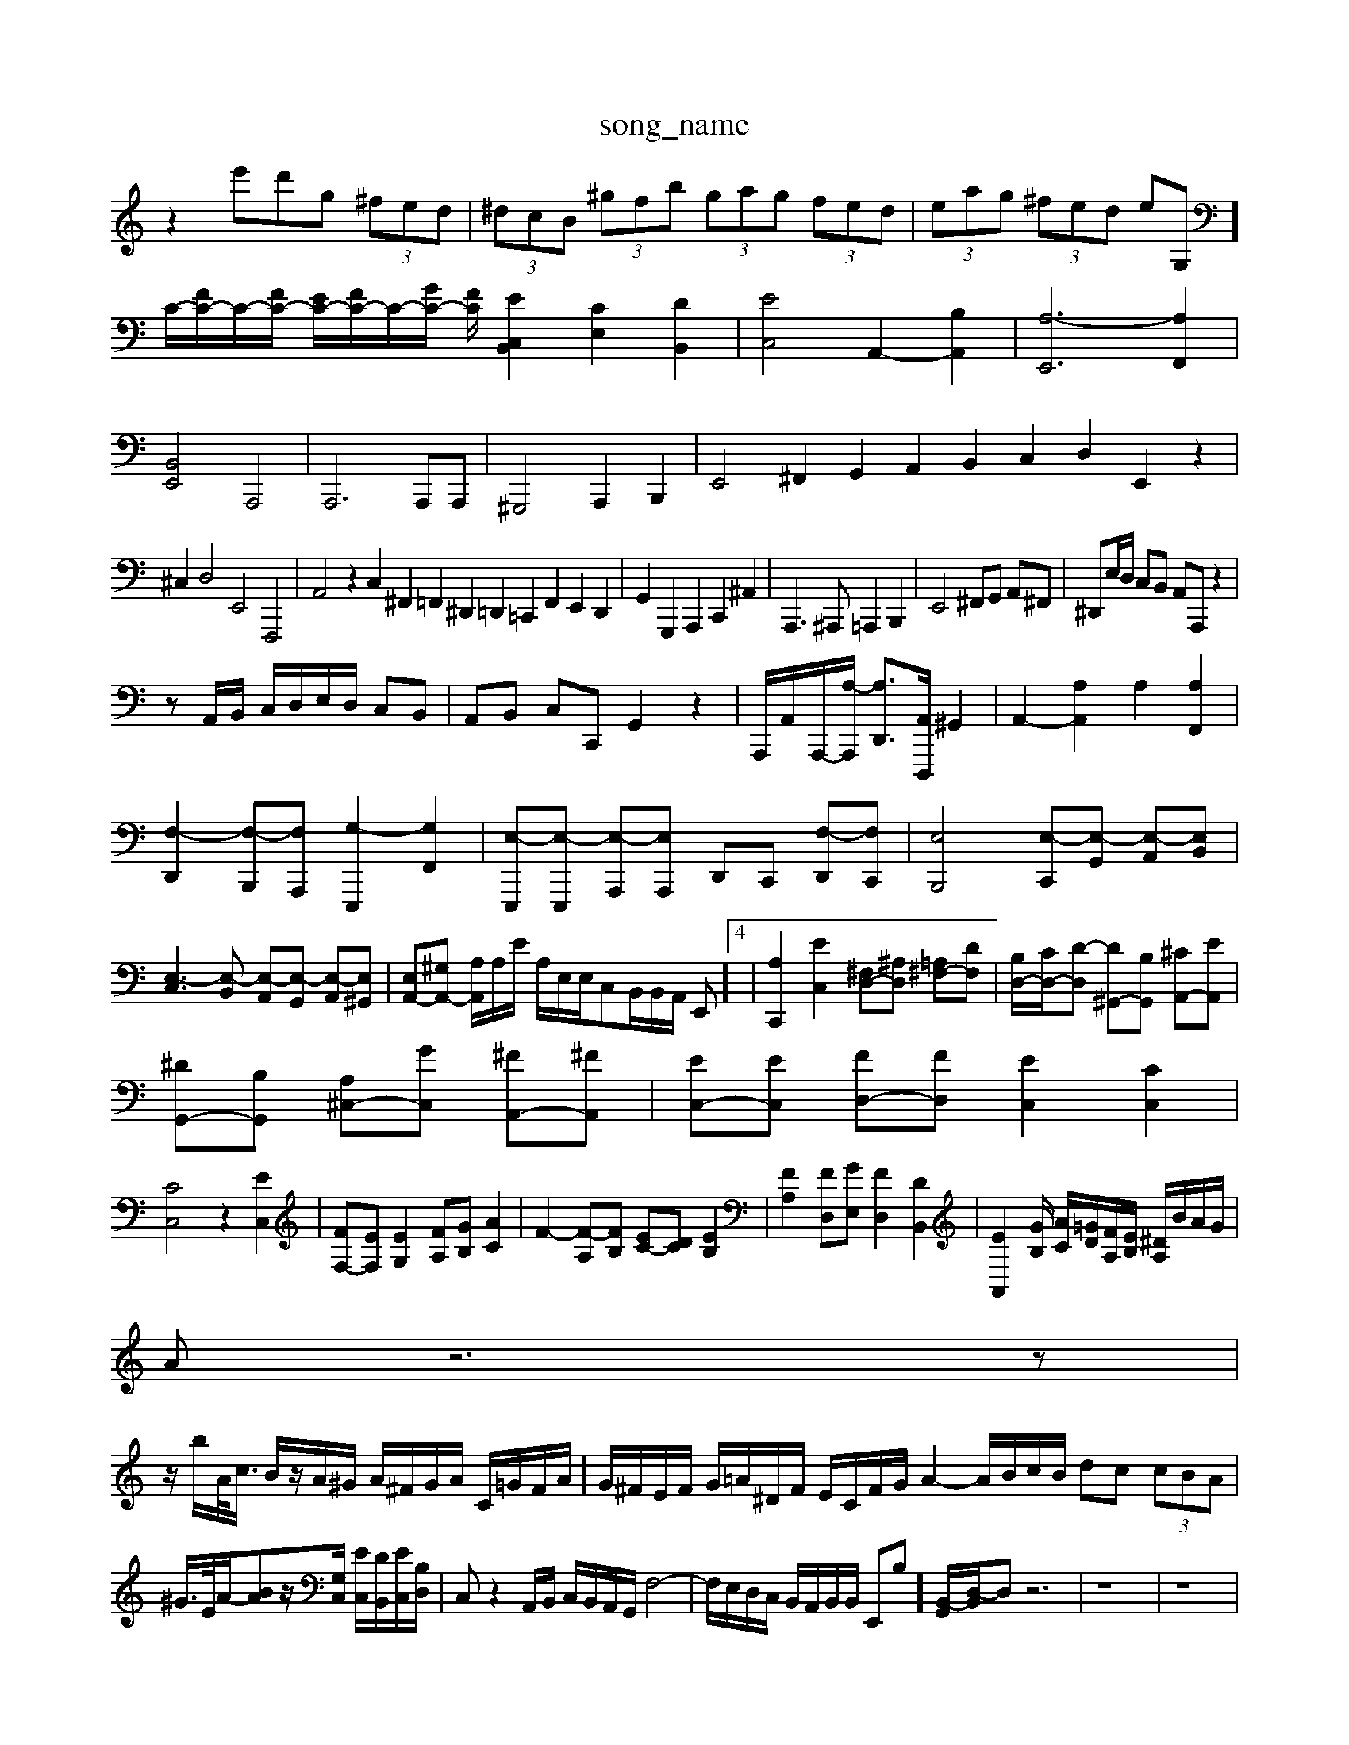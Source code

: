 X: 1
T:song_name
K:C % 0 sharps
V:1
%%MIDI program 0
z2 13e'd'g  (3^fed| \
 (3^dcB  (3^gfb  (3gag  (3fed| \
 (3eag  (3^fed  (3eG,]/2C/2-[FC-]/2C/2-[FC-]/2 [EC-]/2[FC-]/2C/2-[GC-]/2 [FC-]/2[EC,-B,,]2 [CE,]2 [DB,,]2| \
[EC,]4 A,,2- [B,A,,]2| \
[A,-E,,]6 [A,F,,]2|
[B,,E,,]4 A,,,4| \
A,,,6 A,,,A,,,| \
^G,,,4 A,,,2 B,,,2| \
E,,4 ^F,,2 G,,2 A,,2 B,,2 C,2 D,2 E,,2 z2|
^C,2 D,4 E,,4 F,,,4| \
A,,4 z2 C,2 ^F,,2 =F,,2 ^D,,2 =D,,2 =C,,2 F,,2 E,,2 D,,2| \
G,,2 G,,,2 A,,,2 C,,2 ^A,,2-| \
A,,,3^A,,, =A,,,2 B,,,2| \
E,,4 ^F,,G,, A,,^F,,| \
^D,,E,/2D,/2 C,B,, A,,A,,, z2|
zA,,/2B,,/2 C,/2D,/2E,/2D,/2 C,B,,| \
A,,B,, C,C,, G,,2 z2| \
A,,,/2A,,/2-A,,,/2-[A,-A,,,]/2 [A,D,,-]3/2[A,,D,,,]/2 ^G,,2| \
A,,2- [A,A,,]2 A,2 [A,F,,]2|
[F,-D,,]2 [F,-B,,,][F,A,,,] [G,-E,,,]2 [G,F,,]2| \
[E,-E,,,][E,-E,,,] [E,-A,,,][E,A,,,] D,,C,, [F,-D,,][F,C,,]| \
[E,B,,,]4 [E,-C,,][E,-G,,] [E,-A,,][E,B,,]|
[E,-C,]3[E,-B,,] [E,-A,,][E,-G,,] [E,-A,,][E,^G,,]| \
[E,A,,-][^G,A,,-] [A,A,,]/2A,/2E/2 A,/2E,/2E,/2C,B,,/2B,,/2A,,/2 E,,]4| \
[A,C,,]2 [EC,]2 [^F,D,-][^A,D,] [=A,^F,-][DF,]| \
[B,D,-]/2[CD,-]/2[D-D,] [D^G,,-][B,G,,] [^CA,,-][EA,,]|
[^DG,,-][B,G,,] [A,^C,-][GC,] [^FA,,-][^FA,,]| \
[EC,-][EC,] [FD,-][FD,] [EC,]2 [CC,]2|
[CC,]4 z2 [EC,]2| \
[FF,-][EF,] [EG,]2 [FA,][GB,] [AC]2| \
F2- [F-A,][FB,] [EC-][DC] [EB,]2| \
[FA,]2 [FD,][GE,] [FD,]2 [DB,,]2| \
[EA,,]2[GB,]/2 [AC]/2[=GD]/2[FA,]/2[EB,]/2 [^DA,]/2B/2A/2G/2|
Az6z|
z/2b/2A/2<c/2 B/2z/2A/2^G/2 A/2^F/2G/2A/2 C/2=G/2F/2A/2| \
G/2^F/2E/2F/2 G/2=A/2^D/2F/2 E/2C/2F/2G/2 A2- A/2B/2c/2B/2 dc  (3cBA|
^G/2>E/2A/2-[BA]z/2[G,C,]/2 [EC,]/2[DB,,]/2[EC,]/2[B,D,]/2| \
C,z2A,,/2B,,/2 C,/2B,,/2A,,/2G,,/2 F,4-| \
F,/2E,/2D,/2C,/2 B,,/2A,,/2B,,/2B,,/2 E,,B,-]/2[B,,-G,,]/2[D,-B,,]/2D, z6| \
z8| \
z8|
z8| \
zG,/2A,/2 B,/2C/2D B,A, G,^F,| \
E,D, E,C, F,D, E,C,| \
B,,A,, ^G,,B,, A,,B,, C,A,,| \
D,C, D,E, F,D, E,F,|
E,D, E,E,, F,,F, E,D,| \
 (3E,,F,,G,,  (3G,,A,,B,, C,2 ^D,,2| \
E,,-[^F-C,] [FB,,-][DB,,] E,,2 B,2| \
[CA,,-][EB,,-] [DB,,-][EB,,] [^DA,,-][FA,,] ^D2|
[B,-B,,][B,-C,] [B,-^F,][B,^F,] E,D, E,C,| \
F,E, F,2 D,2 F,2| \
[G,B,,]2 [F,C,-][D,C,] E,F, G,2|
[B,^F,]2 [A,^C,]2 [G,^G,,]2 A,,2| \
^F,,2 =G,,2 [FA,,]2 [GG,,-]2 [F-G,,]2| \
[FB,,-][EB,,-] [^FB,,-][AB,,-] [FB,,-][FB,,-] [EB,,-][FB,,-] [EB,,-][FB,,-]| \
[GB,,-][AB,,] [B^F,,-][AF,,]| \
[GB,,-][FB,,] [FB,,-][GB,,]|
E-[^FE,] [G-D,][GB,,]| \
[A-C,][A-D,] [A-E,][A-F,]| \
[A-E,][A-D,] [AC,-]/2[^AC,]/2 =A-[A-E,]/2[AA,,]/2| \
D,/2A,,/2D, B,,D, G,,/2B,,/2C,/2D,/2 E,/2F,/2G,/2E,/2|
A,,/2B,,/2C, B,,A,, E,E,, z/2E,/2F,/2G,/2| \
A,C FF FF ED| \
CE ^G,E A,E G,C| \
^F,,/2G,,/2A,,/2B,,/2 C,^A, F,,/2A,,/2F,,/2A,,/2 C,,/2E,,/2D,,/2F,,/2| \
D,,2 D,,/2E,,/2F,,/2G,,/2 A,,2 G,,/2A,,/2B,,/2C,/2|
D,2 B,,/2C,/2D,/2E,/2 A,,A, z/2A,,/2B,,/2C,/2| \
A,,/2B,,/2C,/2D,/2 E,/2D,/2E,/2F,/2 z/2z/2z/2z/2| \
E,,z4z|
z6| \
z6| \
z6| \
A,,2 z4|
^G,,,z4| \
A,,2 z4| \
^G,,,2 z2 CB,,]3/2z3/2| \
E,-[^G,E,-][^G,E,-] [^CE,]3/2[B,^G,-]3/2| \
[C^D,-]/2D,/2-[DD,-][^F, G,^F, G,2| \
A,,2 A,4| \
C,F, A,B, CA,| \
DD, E,C, F,A,,|
G,,2 G,2 z2| \
z/2 (3E,F,A, (3G,F,E, (3^D,E,=F,